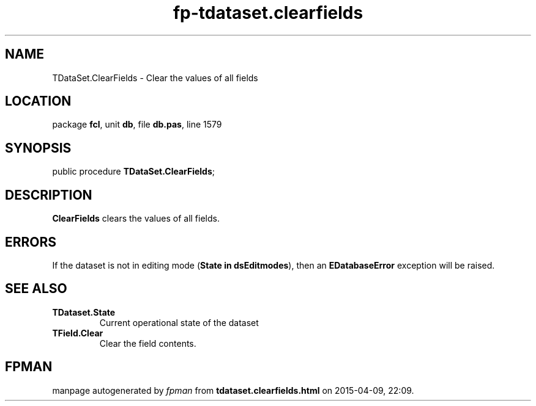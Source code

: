 .\" file autogenerated by fpman
.TH "fp-tdataset.clearfields" 3 "2014-03-14" "fpman" "Free Pascal Programmer's Manual"
.SH NAME
TDataSet.ClearFields - Clear the values of all fields
.SH LOCATION
package \fBfcl\fR, unit \fBdb\fR, file \fBdb.pas\fR, line 1579
.SH SYNOPSIS
public procedure \fBTDataSet.ClearFields\fR;
.SH DESCRIPTION
\fBClearFields\fR clears the values of all fields.


.SH ERRORS
If the dataset is not in editing mode (\fBState in dsEditmodes\fR), then an \fBEDatabaseError\fR exception will be raised.


.SH SEE ALSO
.TP
.B TDataset.State
Current operational state of the dataset
.TP
.B TField.Clear
Clear the field contents.

.SH FPMAN
manpage autogenerated by \fIfpman\fR from \fBtdataset.clearfields.html\fR on 2015-04-09, 22:09.

